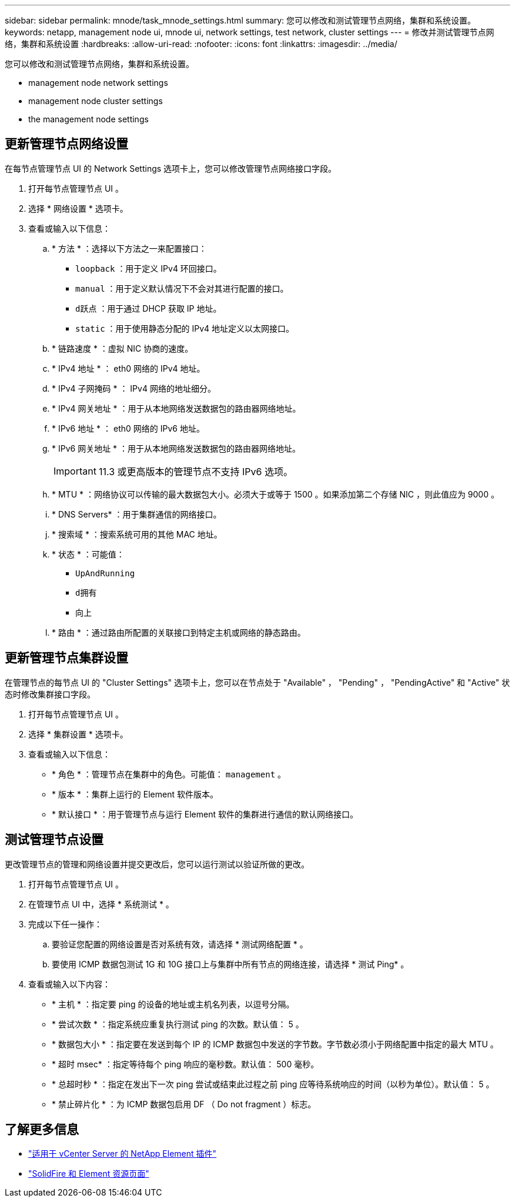 ---
sidebar: sidebar 
permalink: mnode/task_mnode_settings.html 
summary: 您可以修改和测试管理节点网络，集群和系统设置。 
keywords: netapp, management node ui, mnode ui, network settings, test network, cluster settings 
---
= 修改并测试管理节点网络，集群和系统设置
:hardbreaks:
:allow-uri-read: 
:nofooter: 
:icons: font
:linkattrs: 
:imagesdir: ../media/


[role="lead"]
您可以修改和测试管理节点网络，集群和系统设置。

*  management node network settings
*  management node cluster settings
*  the management node settings




== 更新管理节点网络设置

在每节点管理节点 UI 的 Network Settings 选项卡上，您可以修改管理节点网络接口字段。

. 打开每节点管理节点 UI 。
. 选择 * 网络设置 * 选项卡。
. 查看或输入以下信息：
+
.. * 方法 * ：选择以下方法之一来配置接口：
+
*** `loopback` ：用于定义 IPv4 环回接口。
*** `manual` ：用于定义默认情况下不会对其进行配置的接口。
*** `d跃点` ：用于通过 DHCP 获取 IP 地址。
*** `static` ：用于使用静态分配的 IPv4 地址定义以太网接口。


.. * 链路速度 * ：虚拟 NIC 协商的速度。
.. * IPv4 地址 * ： eth0 网络的 IPv4 地址。
.. * IPv4 子网掩码 * ： IPv4 网络的地址细分。
.. * IPv4 网关地址 * ：用于从本地网络发送数据包的路由器网络地址。
.. * IPv6 地址 * ： eth0 网络的 IPv6 地址。
.. * IPv6 网关地址 * ：用于从本地网络发送数据包的路由器网络地址。
+

IMPORTANT: 11.3 或更高版本的管理节点不支持 IPv6 选项。

.. * MTU * ：网络协议可以传输的最大数据包大小。必须大于或等于 1500 。如果添加第二个存储 NIC ，则此值应为 9000 。
.. * DNS Servers* ：用于集群通信的网络接口。
.. * 搜索域 * ：搜索系统可用的其他 MAC 地址。
.. * 状态 * ：可能值：
+
*** `UpAndRunning`
*** `d拥有`
*** `向上`


.. * 路由 * ：通过路由所配置的关联接口到特定主机或网络的静态路由。






== 更新管理节点集群设置

在管理节点的每节点 UI 的 "Cluster Settings" 选项卡上，您可以在节点处于 "Available" ， "Pending" ， "PendingActive" 和 "Active" 状态时修改集群接口字段。

. 打开每节点管理节点 UI 。
. 选择 * 集群设置 * 选项卡。
. 查看或输入以下信息：
+
** * 角色 * ：管理节点在集群中的角色。可能值： `management` 。
** * 版本 * ：集群上运行的 Element 软件版本。
** * 默认接口 * ：用于管理节点与运行 Element 软件的集群进行通信的默认网络接口。






== 测试管理节点设置

更改管理节点的管理和网络设置并提交更改后，您可以运行测试以验证所做的更改。

. 打开每节点管理节点 UI 。
. 在管理节点 UI 中，选择 * 系统测试 * 。
. 完成以下任一操作：
+
.. 要验证您配置的网络设置是否对系统有效，请选择 * 测试网络配置 * 。
.. 要使用 ICMP 数据包测试 1G 和 10G 接口上与集群中所有节点的网络连接，请选择 * 测试 Ping* 。


. 查看或输入以下内容：
+
** * 主机 * ：指定要 ping 的设备的地址或主机名列表，以逗号分隔。
** * 尝试次数 * ：指定系统应重复执行测试 ping 的次数。默认值： 5 。
** * 数据包大小 * ：指定要在发送到每个 IP 的 ICMP 数据包中发送的字节数。字节数必须小于网络配置中指定的最大 MTU 。
** * 超时 msec* ：指定等待每个 ping 响应的毫秒数。默认值： 500 毫秒。
** * 总超时秒 * ：指定在发出下一次 ping 尝试或结束此过程之前 ping 应等待系统响应的时间（以秒为单位）。默认值： 5 。
** * 禁止碎片化 * ：为 ICMP 数据包启用 DF （ Do not fragment ）标志。




[discrete]
== 了解更多信息

* https://docs.netapp.com/us-en/vcp/index.html["适用于 vCenter Server 的 NetApp Element 插件"^]
* https://www.netapp.com/data-storage/solidfire/documentation["SolidFire 和 Element 资源页面"^]

